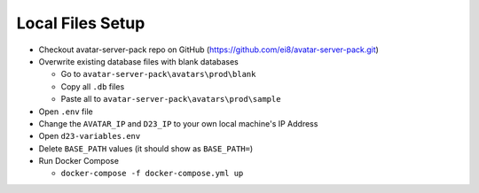 Local Files Setup
=================

* Checkout avatar-server-pack repo on GitHub (https://github.com/ei8/avatar-server-pack.git)
* Overwrite existing database files with blank databases

  * Go to ``avatar-server-pack\avatars\prod\blank``
  * Copy all ``.db`` files
  * Paste all to ``avatar-server-pack\avatars\prod\sample``

* Open ``.env`` file
* Change the ``AVATAR_IP`` and ``D23_IP`` to your own local machine's IP Address
* Open ``d23-variables.env``
* Delete ``BASE_PATH`` values (it should show as ``BASE_PATH=``)
* Run Docker Compose

  * ``docker-compose -f docker-compose.yml up``

